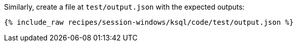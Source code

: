 Similarly, create a file at `test/output.json` with the expected outputs:

+++++
<pre class="snippet"><code class="json">{% include_raw recipes/session-windows/ksql/code/test/output.json %}</code></pre>
+++++